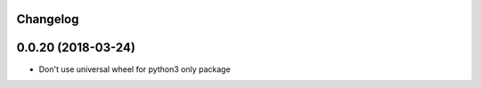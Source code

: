.. :changelog:

Changelog
---------

0.0.20 (2018-03-24)
-------------------

* Don't use universal wheel for python3 only package
